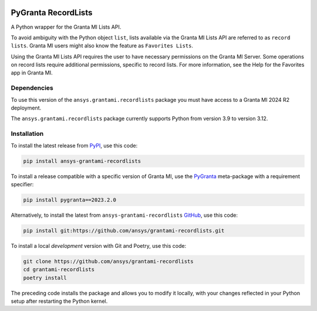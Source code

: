 |pyansys| |python| |pypi| |GH-CI| |codecov| |MIT| |black| |pre-commit-ci|

.. |pyansys| image:: https://img.shields.io/badge/Py-Ansys-ffc107.svg?labelColor=black&logo=data:image/png;base64,iVBORw0KGgoAAAANSUhEUgAAABAAAAAQCAIAAACQkWg2AAABDklEQVQ4jWNgoDfg5mD8vE7q/3bpVyskbW0sMRUwofHD7Dh5OBkZGBgW7/3W2tZpa2tLQEOyOzeEsfumlK2tbVpaGj4N6jIs1lpsDAwMJ278sveMY2BgCA0NFRISwqkhyQ1q/Nyd3zg4OBgYGNjZ2ePi4rB5loGBhZnhxTLJ/9ulv26Q4uVk1NXV/f///////69du4Zdg78lx//t0v+3S88rFISInD59GqIH2esIJ8G9O2/XVwhjzpw5EAam1xkkBJn/bJX+v1365hxxuCAfH9+3b9/+////48cPuNehNsS7cDEzMTAwMMzb+Q2u4dOnT2vWrMHu9ZtzxP9vl/69RVpCkBlZ3N7enoDXBwEAAA+YYitOilMVAAAAAElFTkSuQmCC
   :target: https://docs.pyansys.com/
   :alt: PyAnsys

.. |python| image:: https://img.shields.io/pypi/pyversions/ansys-grantami-recordlists?logo=pypi
   :target: https://pypi.org/project/ansys-grantami-recordlists/
   :alt: Python

.. |pypi| image:: https://img.shields.io/pypi/v/ansys-grantami-recordlists.svg?logo=python&logoColor=white
   :target: https://pypi.org/project/ansys-grantami-recordlists
   :alt: PyPI

.. |codecov| image:: https://codecov.io/gh/ansys/grantami-recordlists/branch/main/graph/badge.svg
   :target: https://codecov.io/gh/ansys/grantami-recordlists
   :alt: Codecov

.. |GH-CI| image:: https://github.com/pyansys/grantami-recordlists/actions/workflows/ci_cd.yml/badge.svg
   :target: https://github.com/ansys/grantami-recordlists/actions/workflows/ci_cd.yml
   :alt: GH-CI

.. |MIT| image:: https://img.shields.io/badge/License-MIT-yellow.svg
   :target: https://opensource.org/licenses/MIT
   :alt: MIT

.. |black| image:: https://img.shields.io/badge/code%20style-black-000000.svg?style=flat
   :target: https://github.com/psf/black
   :alt: Black

.. |pre-commit-ci| image:: https://results.pre-commit.ci/badge/github/ansys/grantami-recordlists/main.svg
   :target: https://results.pre-commit.ci/latest/github/ansys/grantami-recordlists/main
   :alt: pre-commit.ci status


PyGranta RecordLists
====================

..
   _after-badges


A Python wrapper for the Granta MI Lists API.

To avoid ambiguity with the Python object ``list``, lists available via the Granta MI Lists API are referred to as
``record lists``. Granta MI users might also know the feature as ``Favorites Lists``.

Using the Granta MI Lists API requires the user to have necessary permissions on the Granta MI Server. Some
operations on record lists require additional permissions, specific to record lists. For more information,
see the Help for the Favorites app in Granta MI.


Dependencies
------------
.. readme_software_requirements

To use this version of the ``ansys.grantami.recordlists`` package you must have access to a Granta MI 2024 R2 deployment.

The ``ansys.grantami.recordlists`` package currently supports Python from version 3.9 to version 3.12.

.. readme_software_requirements_end



Installation
--------------
.. readme_installation

To install the latest release from `PyPI <https://pypi.org/project/ansys-grantami-recordlists/>`_, use
this code:

.. code::

    pip install ansys-grantami-recordlists

To install a release compatible with a specific version of Granta MI, use the
`PyGranta <https://grantami.docs.pyansys.com/>`_ meta-package with a requirement specifier:

.. code::

    pip install pygranta==2023.2.0

Alternatively, to install the latest from ``ansys-grantami-recordlists`` `GitHub <https://github.com/ansys/grantami-recordlists>`_,
use this code:

.. code::

    pip install git:https://github.com/ansys/grantami-recordlists.git


To install a local *development* version with Git and Poetry, use this code:

.. code::

    git clone https://github.com/ansys/grantami-recordlists
    cd grantami-recordlists
    poetry install


The preceding code installs the package and allows you to modify it locally,
with your changes reflected in your Python setup after restarting the Python kernel.

.. readme_installation_end
